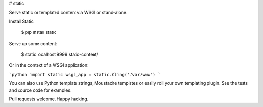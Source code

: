 # static

Serve static or templated content via WSGI or stand-alone.

Install Static

    $ pip install static

Serve up some content:

    $ static localhost 9999 static-content/

Or in the context of a WSGI application:

```python
import static
wsgi_app = static.Cling('/var/www')
```

You can also use Python template strings, Moustache templates or 
easily roll your own templating plugin. See the tests and source
code for examples.

Pull requests welcome. Happy hacking.

